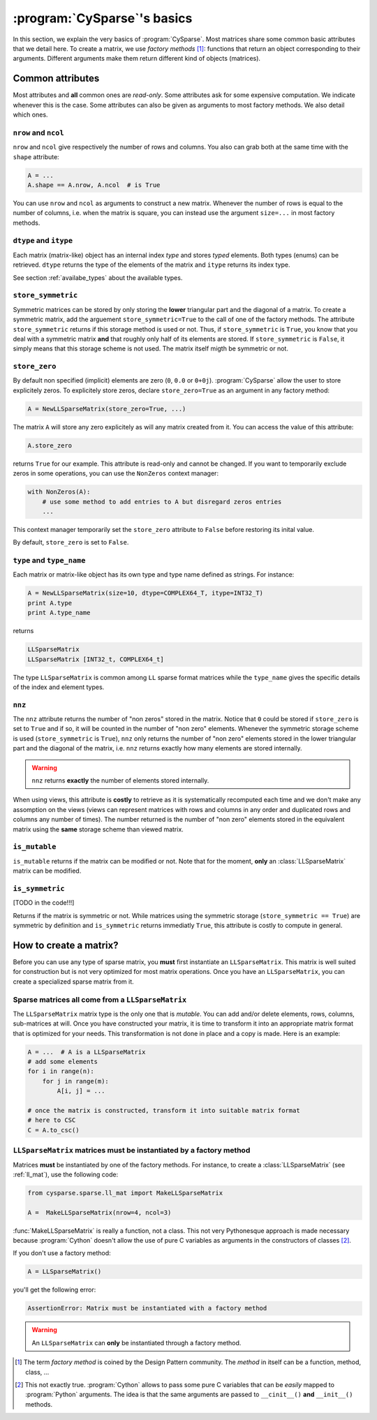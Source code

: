 ..  _cysparse_basics:

=========================================================
:program:`CySparse`\'s basics
=========================================================

In this section, we explain the very basics of :program:`CySparse`. Most matrices share some common basic attributes that we detail here. To create a matrix, we use *factory methods* [#factory_method_strange_name]_: 
functions that return an object corresponding
to their arguments. Different arguments make them return different kind of objects (matrices).

Common attributes
==================

Most attributes and **all** common ones are *read-only*. Some attributes ask for some expensive computation. We indicate whenever this is the case.
Some attributes can also be given as arguments to most factory methods. We also detail which ones. 

``nrow`` and ``ncol``
----------------------

``nrow`` and ``ncol`` give respectively the number of rows and columns. You also can grab both at the same time with the ``shape`` attribute:

..  code-block:: python

    A = ...
    A.shape == A.nrow, A.ncol  # is True
    
You can use ``nrow`` and ``ncol`` as arguments to construct a new matrix. Whenever the number of rows is equal to the number of columns, i.e. when the matrix is square, you can
instead use the argument ``size=...`` in most factory methods.

``dtype`` and ``itype``
-------------------------

Each matrix (matrix-like) object has an internal index *type* and stores *typed* elements. Both types (enums) can be retrieved.
``dtype`` returns the type of the elements of the matrix and ``itype`` returns its index type.
 
See section :ref:`availabe_types` about the available types.

``store_symmetric``
----------------------------

Symmetric matrices can be stored by only storing the **lower** triangular part and the diagonal of a matrix. To create a symmetric matrix, add the arguement ``store_symmetric=True`` to the call of one of the factory methods.
The attribute ``store_symmetric`` returns if this storage method is used or not. Thus, if ``store_symmetric`` is ``True``, you know that you deal with a symmetric matrix **and** that roughly only half of its elements are stored. If 
``store_symmetric`` is ``False``, it simply means that this storage scheme is not used. The matrix itself migth be symmetric or not.

``store_zero``
------------------------------

By default non specified (implicit) elements are zero (``0``, ``0.0`` or ``0+0j``). :program:`CySparse` allow the user to store explicitely zeros. To explicitely store zeros, declare ``store_zero=True`` as an argument
in any factory method:

..  code-block:: python

    A = NewLLSparseMatrix(store_zero=True, ...)
    
The matrix ``A`` will store any zero explicitely as will any matrix created from it. You can access the value of this attribute:

..  code-block:: python

    A.store_zero
    
returns ``True`` for our example. This attribute is read-only and cannot be changed. If you want to temporarily exclude zeros in some operations, you can use the ``NonZeros`` context manager:

..  code-block:: python

    with NonZeros(A):
        # use some method to add entries to A but disregard zeros entries
        ...

This context manager temporarily set the ``store_zero`` attribute to ``False`` before restoring its inital value.

By default, ``store_zero`` is set to ``False``.


``type`` and ``type_name``
-----------------------------

Each matrix or matrix-like object has its own type and type name defined as strings. For instance:

..  code-block:: python

    A = NewLLSparseMatrix(size=10, dtype=COMPLEX64_T, itype=INT32_T)
    print A.type
    print A.type_name
    
returns

..  code-block:: bash

    LLSparseMatrix
    LLSparseMatrix [INT32_t, COMPLEX64_t]

The type ``LLSparseMatrix`` is common among ``LL`` sparse format matrices while the ``type_name`` gives the specific details of the index and element types.

``nnz``
---------

The ``nnz`` attribute returns the number of "non zeros" stored in the matrix. Notice that ``0`` could be stored if ``store_zero`` is set to ``True`` and if so, it will be counted in the number of "non zero" elements.
Whenever the symmetric storage scheme is used (``store_symmetric`` is ``True``), ``nnz`` only returns the number of "non zero" elements stored in the lower triangular part and the diagonal of the matrix, i.e. ``nnz`` 
returns exactly how many elements are stored internally.

..  warning:: ``nnz`` returns **exactly** the number of elements stored internally.

When using views, this attribute is **costly** to retrieve as it is systematically recomputed each time and we don't make any assomption on the views (views can represent matrices with rows and columns in any order and duplicated 
rows and columns any number of times). The number returned is the number of "non zero" elements stored in the equivalent matrix using the **same** storage scheme than viewed matrix.
    
``is_mutable``
--------------------

``is_mutable`` returns if the matrix can be modified or not. Note that for the moment, **only** an :class:`LLSparseMatrix` matrix can be modified.

``is_symmetric``
-------------------

[TODO in the code!!!]

Returns if the matrix is symmetric or not. While matrices using the symmetric storage (``store_symmetric == True``) are symmetric by definition and ``is_symmetric`` returns immediatly ``True``, this attribute is costly to 
compute in general.


How to create a matrix?
========================

Before you can use any type of sparse matrix, you **must** first instantiate an ``LLSparseMatrix``. This matrix is well suited for construction but is not very optimized for most matrix operations. Once you have an ``LLSparseMatrix``, you can create a specialized sparse matrix from it.

Sparse matrices all come from a ``LLSparseMatrix``
------------------------------------------------------

The ``LLSparseMatrix`` matrix type is the only one that is *mutable*. You can add and/or delete elements, rows, columns, sub-matrices at will. Once you have constructed your matrix, it is time to transform it into an appropriate 
matrix format that is optimized for your needs. This transformation is not done in place and a copy is made. Here is an example:

..  code-block:: python

    A = ...  # A is a LLSparseMatrix
    # add some elements
    for i in range(n):
        for j in range(m):
            A[i, j] = ...
    
    # once the matrix is constructed, transform it into suitable matrix format
    # here to CSC
    C = A.to_csc()

..  _matrices_must_be_instantiated_by_a_factory_method:

``LLSparseMatrix`` matrices must be instantiated by a factory method
---------------------------------------------------------------------------

Matrices **must** be instantiated by one of the factory methods. 
For instance, to create a :class:`LLSparseMatrix` (see :ref:`ll_mat`), use the following code:

..  code-block:: python

    from cysparse.sparse.ll_mat import MakeLLSparseMatrix
    
    A =  MakeLLSparseMatrix(nrow=4, ncol=3)
    
:func:`MakeLLSparseMatrix` is really a function, not a class. This not very Pythonesque approach is made necessary because :program:`Cython` doesn't allow the use of pure C variables as arguments in the constructors of classes [#use_of_pure_c_variables_in_constructors]_.

If you don't use a factory method: 

..  code-block:: python

    A = LLSparseMatrix()

you'll get the following error:

..  code-block:: bash

    AssertionError: Matrix must be instantiated with a factory method
    
..  warning::  An ``LLSparseMatrix`` can **only** be instantiated through a factory method.


..  raw:: html

    <h4>Footnotes</h4>

..  [#factory_method_strange_name] The term *factory method* is coined by the Design Pattern community. The *method* in itself can be a function, method, class, ...
    
..  [#use_of_pure_c_variables_in_constructors] This not exactly true. :program:`Cython` allows to pass some pure C variables that can be *easily* mapped to :program:`Python` arguments. The idea is that the same arguments are 
    passed to ``__cinit__()`` **and** ``__init__()`` methods.    

